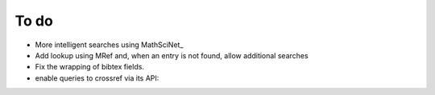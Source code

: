 To do
=====

- More intelligent searches using MathSciNet_
- Add lookup using MRef and, when an entry is not found, allow additional
  searches
- Fix the wrapping of bibtex fields.
- enable queries to crossref via its API:


